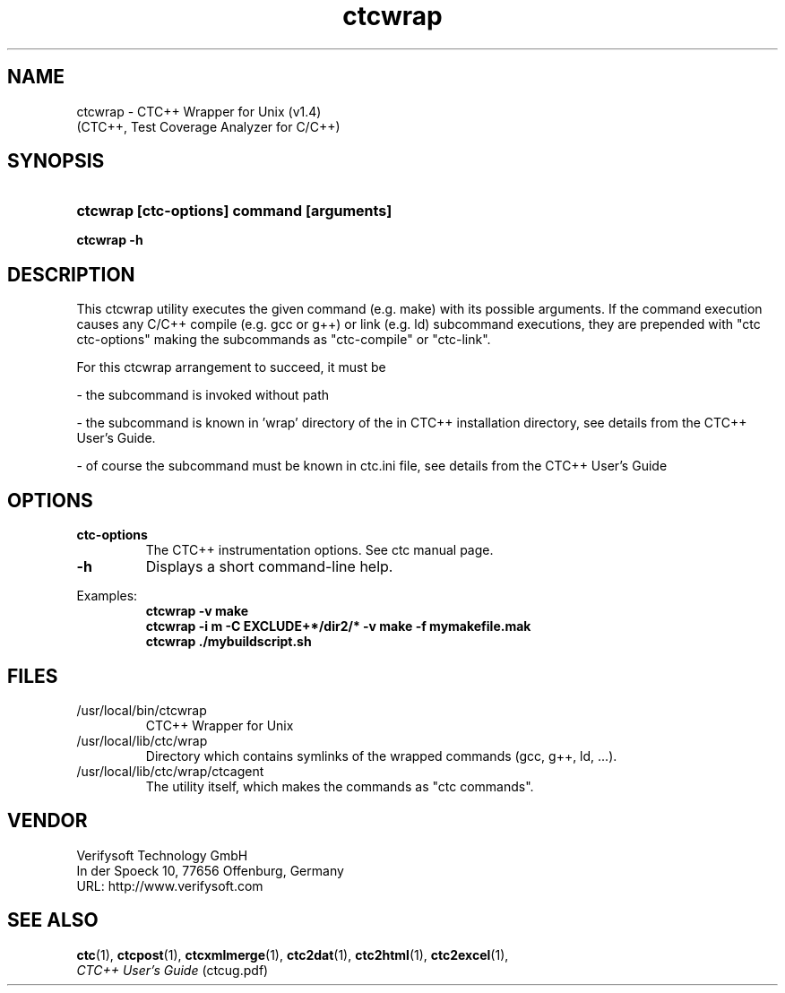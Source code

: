 .\"--------------------------------------------------------
.\" MODULE      : $RCSfile: ctcwrap.1 $
.\" PART OF     : CTC++
.\" VERSION     : $Revision: 1.7 $, $Date: 2016/06/21 13:34:36 $
.\" AUTHOR      : $Author: olavi $
.\" DESCRIPTION : ctcwrap manual page
.\"
.\"             Copyright (c) 2012-2013 Testwell Oy
.\"             Copyright (c) 2013-2016 Verifysoft Technology GmbH
.\"
.\" LAST EDITED : 21.06.2016
.\"--------------------------------------------------------
.TH ctcwrap 1 "21 June 2016"
.SH NAME
ctcwrap - CTC++ Wrapper for Unix (v1.4)
           (CTC++, Test Coverage Analyzer for C/C++)

.SH SYNOPSIS
.HP 9
.B ctcwrap [ctc-options] command [arguments]
.P
.B ctcwrap -h

.SH DESCRIPTION
This ctcwrap utility executes the given command (e.g. make) with its
possible arguments. If the command execution causes any C/C++ compile
(e.g. gcc or g++) or link (e.g. ld) subcommand executions, they are
prepended with "ctc ctc-options" making the subcommands as "ctc-compile"
or "ctc-link".

For this ctcwrap arrangement to succeed, it must be
.PP
- the subcommand is invoked without path
.PP
- the subcommand is known in 'wrap' directory of the in CTC++ installation
directory, see details from the CTC++ User's Guide.
.PP
- of course the subcommand must be known in ctc.ini file, see details
from the CTC++ User's Guide

.SH OPTIONS
.PP
.BR ctc-options
.RS
The CTC++ instrumentation options. See ctc manual page.
.RE
.TP
.BR -h
Displays a short command-line help.
.PP

Examples:
.RS
.B  ctcwrap -v make
.RE
.RS
.B  ctcwrap -i m -C EXCLUDE+*/dir2/* -v make -f mymakefile.mak
.RE
.RS
.B  ctcwrap ./mybuildscript.sh
.RE

.SH FILES
/usr/local/bin/ctcwrap
.RS
CTC++ Wrapper for Unix
.RE
/usr/local/lib/ctc/wrap
.RS
Directory which contains symlinks of the wrapped commands (gcc, g++, ld, ...).
.RE
/usr/local/lib/ctc/wrap/ctcagent
.RS
The utility itself, which makes the commands as "ctc commands".
.RE

.SH VENDOR
Verifysoft Technology GmbH
.br
In der Spoeck 10, 77656 Offenburg, Germany
.br
URL: http://www.verifysoft.com

.SH SEE ALSO
.BR ctc (1),
.BR ctcpost (1),
.BR ctcxmlmerge (1),
.BR ctc2dat (1),
.BR ctc2html (1),
.BR ctc2excel (1),
.br
.I CTC++ User's Guide
(ctcug.pdf)

.\" EOF $RCSfile: ctcwrap.1 $
